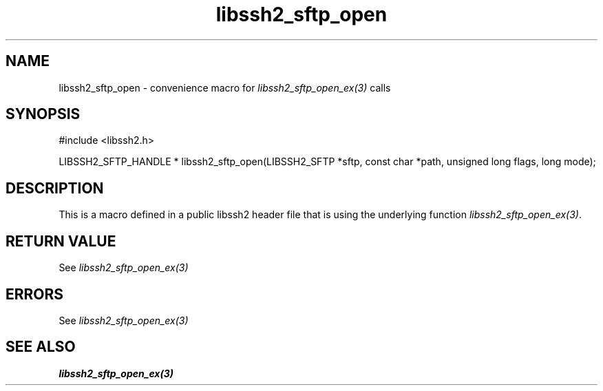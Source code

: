 .TH libssh2_sftp_open 3 "20 Feb 2010" "libssh2 1.2.4" "libssh2 manual"
.SH NAME
libssh2_sftp_open - convenience macro for \fIlibssh2_sftp_open_ex(3)\fP calls
.SH SYNOPSIS
#include <libssh2.h>

LIBSSH2_SFTP_HANDLE *
libssh2_sftp_open(LIBSSH2_SFTP *sftp, const char *path, unsigned long flags, long mode);

.SH DESCRIPTION
This is a macro defined in a public libssh2 header file that is using the
underlying function \fIlibssh2_sftp_open_ex(3)\fP.
.SH RETURN VALUE
See \fIlibssh2_sftp_open_ex(3)\fP
.SH ERRORS
See \fIlibssh2_sftp_open_ex(3)\fP
.SH SEE ALSO
.BR libssh2_sftp_open_ex(3)
